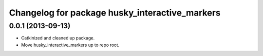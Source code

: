^^^^^^^^^^^^^^^^^^^^^^^^^^^^^^^^^^^^^^^^^^^^^^^
Changelog for package husky_interactive_markers
^^^^^^^^^^^^^^^^^^^^^^^^^^^^^^^^^^^^^^^^^^^^^^^

0.0.1 (2013-09-13)
------------------
* Catkinized and cleaned up package.
* Move husky_interactive_markers up to repo root.
